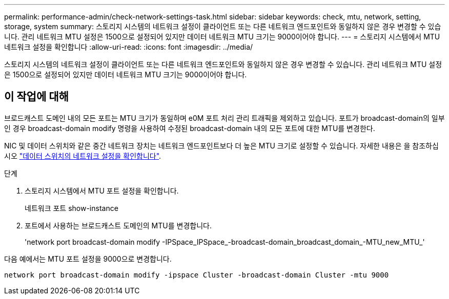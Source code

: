 ---
permalink: performance-admin/check-network-settings-task.html 
sidebar: sidebar 
keywords: check, mtu, network, setting, storage, system 
summary: 스토리지 시스템의 네트워크 설정이 클라이언트 또는 다른 네트워크 엔드포인트와 동일하지 않은 경우 변경할 수 있습니다. 관리 네트워크 MTU 설정은 1500으로 설정되어 있지만 데이터 네트워크 MTU 크기는 9000이어야 합니다. 
---
= 스토리지 시스템에서 MTU 네트워크 설정을 확인합니다
:allow-uri-read: 
:icons: font
:imagesdir: ../media/


[role="lead"]
스토리지 시스템의 네트워크 설정이 클라이언트 또는 다른 네트워크 엔드포인트와 동일하지 않은 경우 변경할 수 있습니다. 관리 네트워크 MTU 설정은 1500으로 설정되어 있지만 데이터 네트워크 MTU 크기는 9000이어야 합니다.



== 이 작업에 대해

브로드캐스트 도메인 내의 모든 포트는 MTU 크기가 동일하며 e0M 포트 처리 관리 트래픽을 제외하고 있습니다. 포트가 broadcast-domain의 일부인 경우 broadcast-domain modify 명령을 사용하여 수정된 broadcast-domain 내의 모든 포트에 대한 MTU를 변경한다.

NIC 및 데이터 스위치와 같은 중간 네트워크 장치는 네트워크 엔드포인트보다 더 높은 MTU 크기로 설정할 수 있습니다. 자세한 내용은 을 참조하십시오 link:https://docs.netapp.com/us-en/ontap/performance-admin/check-network-settings-data-switches-task.html["데이터 스위치의 네트워크 설정을 확인합니다"].

.단계
. 스토리지 시스템에서 MTU 포트 설정을 확인합니다.
+
네트워크 포트 show-instance

. 포트에서 사용하는 브로드캐스트 도메인의 MTU를 변경합니다.
+
'network port broadcast-domain modify -IPSpace_IPSpace_-broadcast-domain_broadcast_domain_-MTU_new_MTU_'



다음 예에서는 MTU 포트 설정을 9000으로 변경합니다.

[listing]
----
network port broadcast-domain modify -ipspace Cluster -broadcast-domain Cluster -mtu 9000
----